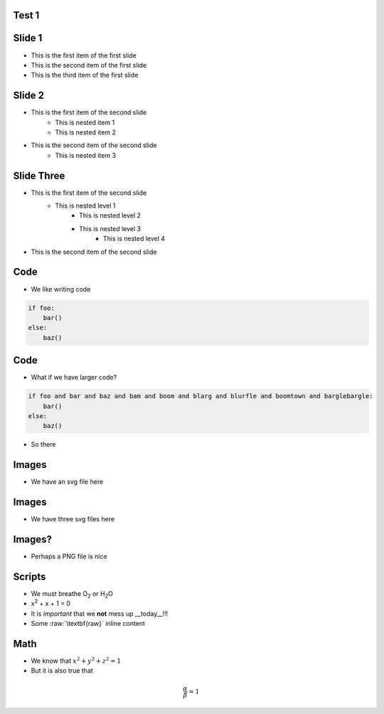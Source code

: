 Test 1
=========

Slide 1
========

* This is the first item of the first slide
* This is the second item of the first slide
* This is the third item of the first slide

Slide 2
========

* This is the first item of the second slide
    * This is nested item 1
    * This is nested item 2
* This is the second item of the second slide
    * This is nested item 3

Slide Three
===============

* This is the first item of the second slide
    * This is nested level 1
        * This is nested level 2
        * This is nested level 3
            * This is nested level 4
* This is the second item of the second slide

Code
======

* We like writing code

.. code:: python
    :class: size50

    if foo:
        bar()
    else:
        baz()



Code
======

* What if we have larger code?

.. code:: python

    if foo and bar and baz and bam and boom and blarg and blurfle and boomtown and barglebargle:
        bar()
    else:
        baz()

* So there

Images
=======

* We have an svg file here

.. images:: alt=a red sphere,width=300, redsphere.svg


Images
=======

* We have three svg files here

.. images:: width=200, alt=red sphere,redsphere.svg, alt=green sphere,greensphere.svg, alt=blue sphere, bluesphere.svg

Images?
===========

* Perhaps a PNG file is nice

.. images:: width=400,alt=a torus,torus.jpg,height=300,alt=a cone,cone.png


Scripts
=========

* We must breathe O\ :sub:`2` or H\ :sub:`2`\ O
* x\ :sup:`2` + x + 1 = 0
* It is *important* that we **not** mess up __today__!!!
* Some :raw:`\textbf{raw}` inline content

.. raw::

    We have \textit{here} some raw block content

Math
=====

* We know that :math:`x^2 + y^2 + z^2 = 1`
* But it is also true that

.. math::

    \frac{\alpha}{\beta} = 1
